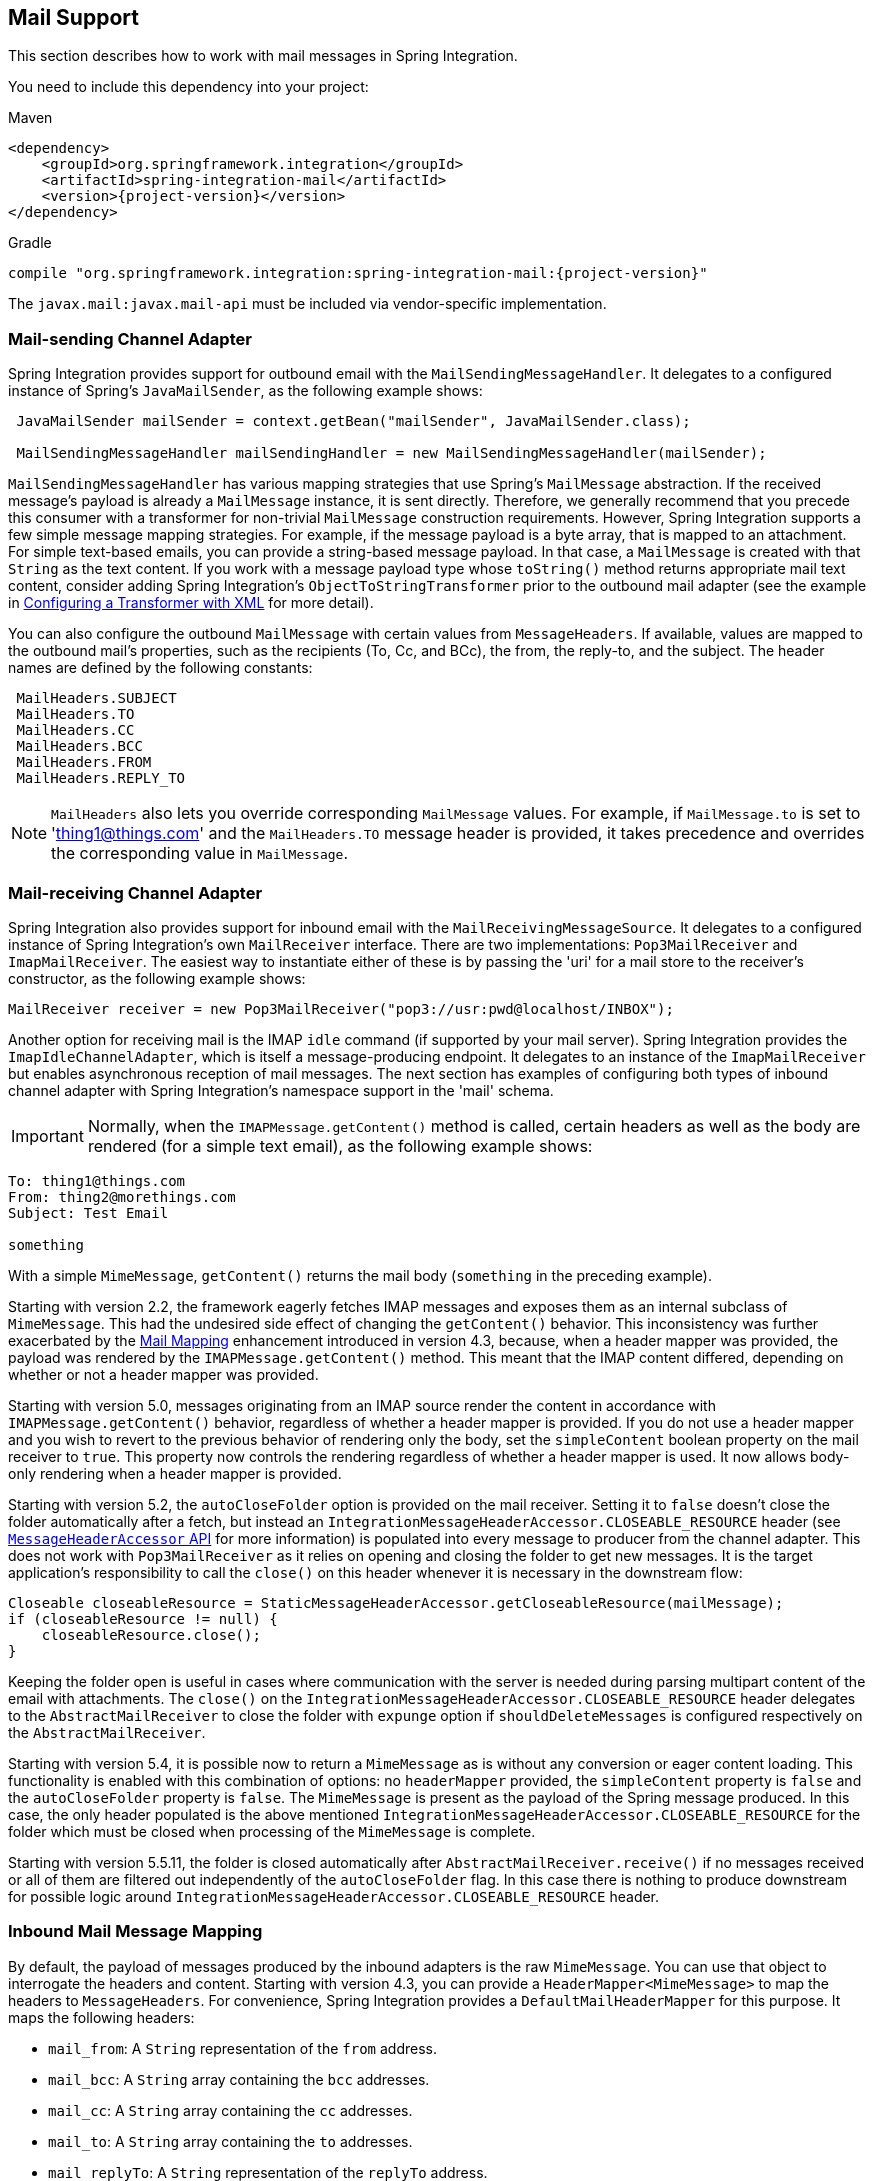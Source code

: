 [[mail]]
== Mail Support

This section describes how to work with mail messages in Spring Integration.

You need to include this dependency into your project:

====
[source, xml, subs="normal", role="primary"]
.Maven
----
<dependency>
    <groupId>org.springframework.integration</groupId>
    <artifactId>spring-integration-mail</artifactId>
    <version>{project-version}</version>
</dependency>
----

[source, groovy, subs="normal", role="secondary"]
.Gradle
----
compile "org.springframework.integration:spring-integration-mail:{project-version}"
----
====

The `javax.mail:javax.mail-api` must be included via vendor-specific implementation.

[[mail-outbound]]
=== Mail-sending Channel Adapter

Spring Integration provides support for outbound email with the `MailSendingMessageHandler`.
It delegates to a configured instance of Spring's `JavaMailSender`, as the following example shows:

====
[source,java]
----
 JavaMailSender mailSender = context.getBean("mailSender", JavaMailSender.class);

 MailSendingMessageHandler mailSendingHandler = new MailSendingMessageHandler(mailSender);
----
====

`MailSendingMessageHandler` has various mapping strategies that use Spring's `MailMessage` abstraction.
If the received message's payload is already a `MailMessage` instance, it is sent directly.
Therefore, we generally recommend that you precede this consumer with a transformer for non-trivial `MailMessage` construction requirements.
However, Spring Integration supports a few simple message mapping strategies.
For example, if the message payload is a byte array, that is mapped to an attachment.
For simple text-based emails, you can provide a string-based message payload.
In that case, a `MailMessage` is created with that `String` as the text content.
If you work with a message payload type whose `toString()` method returns appropriate mail text content, consider adding Spring Integration's `ObjectToStringTransformer` prior to the outbound mail adapter (see the example in <<./transformer.adoc#transformer-namespace,Configuring a Transformer with XML>> for more detail).

You can also configure the outbound `MailMessage` with certain values from `MessageHeaders`.
If available, values are mapped to the outbound mail's properties, such as the recipients (To, Cc, and BCc), the from, the reply-to, and the subject.
The header names are defined by the following constants:

====
[source,java]
----
 MailHeaders.SUBJECT
 MailHeaders.TO
 MailHeaders.CC
 MailHeaders.BCC
 MailHeaders.FROM
 MailHeaders.REPLY_TO
----
====

NOTE: `MailHeaders` also lets you override corresponding `MailMessage` values.
For example, if `MailMessage.to` is set to 'thing1@things.com' and the `MailHeaders.TO` message header is provided, it takes precedence and overrides the corresponding value in `MailMessage`.

[[mail-inbound]]
=== Mail-receiving Channel Adapter

Spring Integration also provides support for inbound email with the `MailReceivingMessageSource`.
It delegates to a configured instance of Spring Integration's own `MailReceiver` interface.
There are two implementations: `Pop3MailReceiver` and `ImapMailReceiver`.
The easiest way to instantiate either of these is by passing the 'uri' for a mail store to the receiver's constructor, as the following example shows:

====
[source,java]
----
MailReceiver receiver = new Pop3MailReceiver("pop3://usr:pwd@localhost/INBOX");
----
====

Another option for receiving mail is the IMAP `idle` command (if supported by your mail server).
Spring Integration provides the `ImapIdleChannelAdapter`, which is itself a message-producing endpoint.
It delegates to an instance of the `ImapMailReceiver` but enables asynchronous reception of mail messages.
The next section has examples of configuring both types of inbound channel adapter with Spring Integration's namespace support in the 'mail' schema.

[[imap-format-important]]
[IMPORTANT]
====
Normally, when the `IMAPMessage.getContent()` method is called, certain headers as well as the body are rendered (for a simple text email), as the following example shows:
====

====
[source]
----
To: thing1@things.com
From: thing2@morethings.com
Subject: Test Email

something
----
====

With a simple `MimeMessage`, `getContent()` returns the mail body (`something` in the preceding example).

Starting with version 2.2, the framework eagerly fetches IMAP messages and exposes them as an internal subclass of `MimeMessage`.
This had the undesired side effect of changing the `getContent()` behavior.
This inconsistency was further exacerbated by the <<mail-mapping, Mail Mapping>> enhancement introduced in version 4.3, because, when a header mapper was provided, the payload was rendered by the `IMAPMessage.getContent()` method.
This meant that the IMAP content differed, depending on whether or not a header mapper was provided.

Starting with version 5.0, messages originating from an IMAP source render the content in accordance with `IMAPMessage.getContent()` behavior, regardless of whether a header mapper is provided.
If you do not use a header mapper and you wish to revert to the previous behavior of rendering only the body, set the `simpleContent` boolean property on the mail receiver to `true`.
This property now controls the rendering regardless of whether a header mapper is used.
It now allows body-only rendering when a header mapper is provided.

Starting with version 5.2, the `autoCloseFolder` option is provided on the mail receiver.
Setting it to `false` doesn't close the folder automatically after a fetch, but instead an `IntegrationMessageHeaderAccessor.CLOSEABLE_RESOURCE` header (see <<./message.adoc#message-header-accessor,`MessageHeaderAccessor` API>> for more information) is populated into every message to producer from the channel adapter.
This does not work with `Pop3MailReceiver` as it relies on opening and closing the folder to get new messages.
It is the target application's responsibility to call the `close()` on this header whenever it is necessary in the downstream flow:

====
[source,java]
----
Closeable closeableResource = StaticMessageHeaderAccessor.getCloseableResource(mailMessage);
if (closeableResource != null) {
    closeableResource.close();
}
----
====

Keeping the folder open is useful in cases where communication with the server is needed during parsing multipart content of the email with attachments.
The `close()` on the `IntegrationMessageHeaderAccessor.CLOSEABLE_RESOURCE` header delegates to the `AbstractMailReceiver` to close the folder with `expunge` option if `shouldDeleteMessages` is configured respectively on the `AbstractMailReceiver`.

Starting with version 5.4, it is possible now to return a `MimeMessage` as is without any conversion or eager content loading.
This functionality is enabled with this combination of options: no `headerMapper` provided, the `simpleContent` property is `false` and the `autoCloseFolder` property is `false`.
The `MimeMessage` is present as the payload of the Spring message produced.
In this case, the only header populated is the above mentioned `IntegrationMessageHeaderAccessor.CLOSEABLE_RESOURCE` for the folder which must be closed when processing of the `MimeMessage` is complete.

Starting with version 5.5.11, the folder is closed automatically after `AbstractMailReceiver.receive()` if no messages received or all of them are filtered out independently of the `autoCloseFolder` flag.
In this case there is nothing to produce downstream for possible logic around `IntegrationMessageHeaderAccessor.CLOSEABLE_RESOURCE` header.

[[mail-mapping]]
=== Inbound Mail Message Mapping

By default, the payload of messages produced by the inbound adapters is the raw `MimeMessage`.
You can use that object to interrogate the headers and content.
Starting with version 4.3, you can provide a `HeaderMapper<MimeMessage>` to map the headers to `MessageHeaders`.
For convenience, Spring Integration provides a `DefaultMailHeaderMapper` for this purpose.
It maps the following headers:

* `mail_from`: A `String` representation of the `from` address.
* `mail_bcc`: A `String` array containing the `bcc` addresses.
* `mail_cc`: A `String` array containing the `cc` addresses.
* `mail_to`: A `String` array containing the `to` addresses.
* `mail_replyTo`: A `String` representation of the `replyTo` address.
* `mail_subject`: The mail subject.
* `mail_lineCount`: A line count (if available).
* `mail_receivedDate`: The received date (if available).
* `mail_size`: The mail size (if available).
* `mail_expunged`: A boolean indicating if the message is expunged.
* `mail_raw`: A `MultiValueMap` containing all the mail headers and their values.
* `mail_contentType`: The content type of the original mail message.
* `contentType`: The payload content type (see below).

When message mapping is enabled, the payload depends on the mail message and its implementation.
Email contents are usually rendered by a `DataHandler` within the `MimeMessage`.

For a `text/*` email, the payload is a `String` and the `contentType` header is the same as `mail_contentType`.

For a messages with embedded `javax.mail.Part` instances, the `DataHandler` usually renders a `Part` object.
These objects are not `Serializable` and are not suitable for serialization with alternative technologies such as `Kryo`.
For this reason, by default, when mapping is enabled, such payloads are rendered as a raw `byte[]` containing the `Part` data.
Examples of `Part` are `Message` and `Multipart`.
The `contentType` header is `application/octet-stream` in this case.
To change this behavior and receive a `Multipart` object payload, set `embeddedPartsAsBytes` to `false` on `MailReceiver`.
For content types that are unknown to the `DataHandler`, the contents are rendered as a `byte[]` with a `contentType` header of `application/octet-stream`.

When you do not provide a header mapper, the message payload is the `MimeMessage` presented by `javax.mail`.
The framework provides a `MailToStringTransformer` that you can use to convert the message by using a strategy to convert the mail contents to a `String`:

====
[source, java, role="primary"]
.Java DSL
----
   ...
   .transform(Mail.toStringTransformer())
   ...
----
[source, java, role="secondary"]
.Java
----
@Bean
@Transformer(inputChannel="...", outputChannel="...")
public Transformer transformer() {
    return new MailToStringTransformer();
}
----
[source, kotlin, role="secondary"]
.Kotlin
----
   ...
   transform(Mail.toStringTransformer())
   ...
----
[source, xml, role="secondary"]
.XML
----
<int-mail:mail-to-string-transformer ... >
----
====

Starting with version 4.3, the transformer handles embedded `Part` instances (as well as `Multipart` instances, which were handled previously).
The transformer is a subclass of `AbstractMailTransformer` that maps the address and subject headers from the preceding list.
If you wish to perform some other transformation on the message, consider subclassing `AbstractMailTransformer`.

Starting with version 5.4, when no `headerMapper` is provided, `autoCloseFolder` is `false` and `simpleContent` is `false`, the `MimeMessage` is returned as-is in the payload of the Spring message produced.
This way, the content of the `MimeMessage` is loaded on demand when referenced, later in the flow.
All of the mentioned above transformations are still valid.

[[mail-namespace]]
=== Mail Namespace Support

Spring Integration provides a namespace for mail-related configuration.
To use it, configure the following schema locations:

====
[source,xml]
----
<?xml version="1.0" encoding="UTF-8"?>
<beans xmlns="http://www.springframework.org/schema/schema/beans"
  xmlns:xsi="http://www.w3.org/2001/XMLSchema-instance"
  xmlns:int-mail="http://www.springframework.org/schema/integration/mail"
  xsi:schemaLocation="http://www.springframework.org/schema/beans
    https://www.springframework.org/schema/beans/spring-beans.xsd
    http://www.springframework.org/schema/integration/mail
    https://www.springframework.org/schema/integration/mail/spring-integration-mail.xsd">
----
====

To configure an outbound channel adapter, provide the channel from which to receive and the MailSender, as the following example shows:

====
[source,xml]
----
<int-mail:outbound-channel-adapter channel="outboundMail"
    mail-sender="mailSender"/>
----
====

Alternatively, you can provide the host, username, and password, as the following example shows:

====
[source,xml]
----
<int-mail:outbound-channel-adapter channel="outboundMail"
    host="somehost" username="someuser" password="somepassword"/>
----
====

Starting with version 5.1.3, the `host`, `username` ane `mail-sender` can be omitted, if `java-mail-properties` is provided.
However the `host` and `username` has to be configured with appropriate Java mail properties, e.g. for SMTP:

====
[source]
----
mail.user=someuser@gmail.com
mail.smtp.host=smtp.gmail.com
mail.smtp.port=587
----
====

NOTE: As with any outbound Channel Adapter, if the referenced channel is a `PollableChannel`, you should provide a `<poller>` element (see <<./endpoint.adoc#endpoint-namespace,Endpoint Namespace Support>>).

When you use the namespace support, you can also use a `header-enricher` message transformer.
Doing so simplifies the application of the headers mentioned earlier to any message prior to sending to the mail outbound channel adapter.

The following example assumes the payload is a Java bean with appropriate getters for the specified properties, but you can use any SpEL expression:

====
[source,xml]
----
<int-mail:header-enricher input-channel="expressionsInput" default-overwrite="false">
	<int-mail:to expression="payload.to"/>
	<int-mail:cc expression="payload.cc"/>
	<int-mail:bcc expression="payload.bcc"/>
	<int-mail:from expression="payload.from"/>
	<int-mail:reply-to expression="payload.replyTo"/>
	<int-mail:subject expression="payload.subject" overwrite="true"/>
</int-mail:header-enricher>
----
====

Alternatively, you can use the `value` attribute to specify a literal.
You also can specify `default-overwrite` and individual `overwrite` attributes to control the behavior with existing headers.

To configure an inbound channel adapter, you have the choice between polling or event-driven (assuming your mail server supports IMAP `idle` -- if not, then polling is the only option).
A polling channel adapter requires the store URI and the channel to which to send inbound messages.
The URI may begin with `pop3` or `imap`.
The following example uses an `imap` URI:

====
[source,xml]
----
<int-mail:inbound-channel-adapter id="imapAdapter"
      store-uri="imaps://[username]:[password]@imap.gmail.com/INBOX"
      java-mail-properties="javaMailProperties"
      channel="receiveChannel"
      should-delete-messages="true"
      should-mark-messages-as-read="true"
      auto-startup="true">
      <int:poller max-messages-per-poll="1" fixed-rate="5000"/>
</int-mail:inbound-channel-adapter>
----
====

If you do have IMAP `idle` support, you may want to configure the `imap-idle-channel-adapter` element instead.
Since the `idle` command enables event-driven notifications, no poller is necessary for this adapter.
It sends a message to the specified channel as soon as it receives the notification that new mail is available.
The following example configures an IMAP `idle` mail channel:

====
[source,xml]
----
<int-mail:imap-idle-channel-adapter id="customAdapter"
      store-uri="imaps://[username]:[password]@imap.gmail.com/INBOX"
      channel="receiveChannel"
      auto-startup="true"
      should-delete-messages="false"
      should-mark-messages-as-read="true"
      java-mail-properties="javaMailProperties"/>
----
====

You can provide `javaMailProperties` by creating and populating a regular `java.utils.Properties` object -- for example, by using the `util` namespace provided by Spring.

IMPORTANT: If your username contains the '@' character, use '%40' instead of '@' to avoid parsing errors from the underlying JavaMail API.

The following example shows how to configure a `java.util.Properties` object:

====
[source,xml]
----
<util:properties id="javaMailProperties">
  <prop key="mail.imap.socketFactory.class">javax.net.ssl.SSLSocketFactory</prop>
  <prop key="mail.imap.socketFactory.fallback">false</prop>
  <prop key="mail.store.protocol">imaps</prop>
  <prop key="mail.debug">false</prop>
</util:properties>
----
====

[[search-term]]
By default, the `ImapMailReceiver` searches for messages based on the default `SearchTerm`, which is all mail messages that:

* Are RECENT (if supported)
* Are NOT ANSWERED
* Are NOT DELETED
* Are NOT SEEN
* hHave not been processed by this mail receiver (enabled by the use of the custom USER flag or simply NOT FLAGGED if not supported)

The custom user flag is `spring-integration-mail-adapter`, but you can configure it.
Since version 2.2, the `SearchTerm` used by the `ImapMailReceiver` is fully configurable with `SearchTermStrategy`, which you can inject by using the `search-term-strategy` attribute.
A `SearchTermStrategy` is a strategy interface with a single method that lets you create an instance of the `SearchTerm` used by the `ImapMailReceiver`.
The following listing shows the `SearchTermStrategy` interface:

====
[source,java]
----
public interface SearchTermStrategy {

    SearchTerm generateSearchTerm(Flags supportedFlags, Folder folder);

}
----
====

The following example relies `TestSearchTermStrategy` rather than the default `SearchTermStrategy`:

====
[source,xml]
----
<mail:imap-idle-channel-adapter id="customAdapter"
			store-uri="imap:something"
			…
			search-term-strategy="searchTermStrategy"/>

<bean id="searchTermStrategy"
  class="o.s.i.mail.config.ImapIdleChannelAdapterParserTests.TestSearchTermStrategy"/>
----
====

See <<imap-seen>> for information about message flagging.

[[imap-peek]]
[IMPORTANT]
.Important: IMAP PEEK
=====
Starting with version 4.1.1, the IMAP mail receiver uses the `mail.imap.peek` or `mail.imaps.peek` JavaMail property, if specified.
Previously, the receiver ignored the property and always set the `PEEK` flag.
Now, if you explicitly set this property to `false`, the message ise marked as `\Seen` regardless of the setting of `shouldMarkMessagesRead`.
If not specified, the previous behavior is retained (peek is `true`).
=====

==== IMAP `idle` and Lost Connections

When using an IMAP `idle` channel adapter, connections to the server may be lost (for example, through network failure) and, since the JavaMail documentation explicitly states that the actual IMAP API is experimental, it is important to understand the differences in the API and how to deal with them when configuring IMAP `idle` adapters.
Currently, Spring Integration mail adapters were tested with JavaMail 1.4.1 and JavaMail 1.4.3.
Depending on which one is used, you must pay special attention to some of the JavaMail properties that need to be set with regard to auto-reconnect.

NOTE: The following behavior was observed with Gmail but should provide you with some tips on how to solve re-connect issue with other providers.
However feedback is always welcome.
Again, the following notes are based on Gmail.

With JavaMail 1.4.1, if you set the `mail.imaps.timeout` property to a relatively short period of time (approximately 5 min in our testing), `IMAPFolder.idle()` throws `FolderClosedException` after this timeout.
However, if this property is not set (it should be indefinite) the  `IMAPFolder.idle()` method never returns and never throws an exception.
It does, however, reconnect automatically if the connection was lost for a short period of time (under 10 min in our testing).
However, if the connection was lost for a long period of time (over 10 min), `IMAPFolder.idle()`, does not throw `FolderClosedException` and does not re-establish the connection, and remains in the blocked state indefinitely, thus leaving you no possibility to reconnect without restarting the adapter.
Consequently, the only way to make re-connecting work with JavaMail 1.4.1 is to set the `mail.imaps.timeout` property explicitly to some value, but it also means that such value should be relatively short (under 10 min) and the connection should be re-established relatively quickly.
Again, it may be different with providers other than Gmail.
With JavaMail 1.4.3 introduced significant improvements to the API, ensuring that there is always a condition that forces the `IMAPFolder.idle()` method to return  `StoreClosedException` or `FolderClosedException` or to simply return, thus letting you proceed with auto-reconnecting.
Currently auto-reconnecting runs infinitely making attempts to reconnect every ten seconds.

IMPORTANT: In both configurations, `channel` and `should-delete-messages` are required attributes.
You should understand why `should-delete-messages` is required.
The issue is with the POP3 protocol, which does not have any knowledge of messages that were read.
It can only know what has been read within a single session.
This means that, when your POP3 mail adapter runs, emails are successfully consumed as as they become available during each poll and no single email message is delivered more then once.
However, as soon as you restart your adapter and begin a new session, all the email messages that might have been retrieved in the previous session are retrieved again.
That is the nature of POP3.
Some might argue that `should-delete-messages` should be `true` by default.
In other words, there are two valid and mutually exclusive use that make it very hard to pick a single best default.
You may want to configure your adapter as the only email receiver, in which case you want to be able to restart your adapter without fear that previously delivered messages are not delivered again.
In this case, setting `should-delete-messages` to `true` would make the most sense.
However, you may have another use case where you may want to have multiple adapters monitor email servers and their content.
In other words, you want to 'peek but not touch'.
Then setting `should-delete-messages` to `false` is much more appropriate.
So since it is hard to choose what should be the right default value for the `should-delete-messages` attribute, we made it a required attribute to be set by you.
Leaving it up to you also means that you are less likely to end up with unintended behavior.

NOTE: When configuring a polling email adapter's `should-mark-messages-as-read` attribute, you should be aware of the protocol you are configuring to retrieve messages.
For example, POP3 does not support this flag, which means setting it to either value has no effect, as messages are not marked as read.

In the case of a silently dropped connection, an idle cancel task is run in the background periodically (a new IDLE will usually immediately be processed).
To control this interval, a `cancelIdleInterval` option is provided; default 120 (2 minutes).
RFC 2177 recommends an interval no larger than 29 minutes.

[IMPORTANT]
=====
You should understand that that these actions (marking messages read and deleting messages) are performed after the messages are received but before they are processed.
This can cause messages to be lost.

You may wish to consider using transaction synchronization instead.
See <<mail-tx-sync>>.
=====

The `<imap-idle-channel-adapter/>` also accepts the 'error-channel' attribute.
If a downstream exception is thrown and an 'error-channel' is specified, a `MessagingException` message containing the failed message and the original exception is sent to this channel.
Otherwise, if the downstream channels are synchronous, any such exception is logged as a warning by the channel adapter.

NOTE: Beginning with the 3.0 release, the IMAP `idle` adapter emits application events (specifically `ImapIdleExceptionEvent` instances) when exceptions occur.
This allows applications to detect and act on those exceptions.
You can obtain the events by using an `<int-event:inbound-channel-adapter>` or any `ApplicationListener` configured to receive an `ImapIdleExceptionEvent` or one of its super classes.

[[imap-seen]]
=== Marking IMAP Messages When `\Recent` Is Not Supported

If `shouldMarkMessagesAsRead` is true, the IMAP adapters set the `\Seen` flag.

In addition, when an email server does not support the `\Recent` flag, the IMAP adapters mark messages with a user flag (by default, `spring-integration-mail-adapter`), as long as the server supports user flags.
If not, `Flag.FLAGGED` is set to `true`.
These flags are applied regardless of the `shouldMarkMessagesRead` setting.

As discussed in <<search-term>>, the default `SearchTermStrategy` ignore messages that are so flagged.

Starting with version 4.2.2, you can set the name of the user flag by using `setUserFlag` on the `MailReceiver`.
Doing so lets multiple receivers use a different flag (as long as the mail server supports user flags).
The `user-flag` attribute is available when configuring the adapter with the namespace.

[[mail-filtering]]
=== Email Message Filtering

Very often, you may encounter a requirement to filter incoming messages (for example, you want to read only emails that have 'Spring Integration' in the `Subject` line).
You can accomplish this by connecting an inbound mail adapter with an expression-based `Filter`.
Although it would work, there is a downside to this approach.
Since messages would be filtered after going through the inbound mail adapter, all such messages would be marked as read (`SEEN`) or unread (depending on the value of `should-mark-messages-as-read` attribute).
However, in reality, it be more useful to mark messages as `SEEN` only if they pass the filtering criteria.
This is similar to looking at your email client while scrolling through all the messages in the preview pane, but only flagging messages that were actually opened and read as `SEEN`.

Spring Integration 2.0.4 introduced the `mail-filter-expression` attribute on `inbound-channel-adapter` and `imap-idle-channel-adapter`.
This attribute lets you provide an expression that is a combination of SpEL and a regular expression.
For example if you would like to read only emails that contain 'Spring Integration' in the subject line, you would configure the `mail-filter-expression` attribute like as follows: `mail-filter-expression="subject matches '(?i).*Spring Integration.*"`.

Since `javax.mail.internet.MimeMessage` is the root context of the SpEL evaluation context, you can filter on any value available through `MimeMessage`, including the actual body of the message.
This one is particularly important, since reading the body of the message typically results in such messages being marked as `SEEN` by default.
However, since we now set the `PEEK` flag of every incoming message to 'true', only messages that were explicitly marked as `SEEN` are marked as read.

So, in the following example, only messages that match the filter expression are output by this adapter and only those messages are marked as read:

====
[source,xml]
----
<int-mail:imap-idle-channel-adapter id="customAdapter"
	store-uri="imaps://some_google_address:${password}@imap.gmail.com/INBOX"
	channel="receiveChannel"
	should-mark-messages-as-read="true"
	java-mail-properties="javaMailProperties"
	mail-filter-expression="subject matches '(?i).*Spring Integration.*'"/>
----
====

In the preceding example, thanks to the `mail-filter-expression` attribute, only messages that contain 'Spring Integration' in the subject line are produced by this adapter.

Another reasonable question is what happens on the next poll or idle event or what happens when such an adapter is restarted.
Can there be duplication of massages to be filtered? In other words, if, on the last retrieval where you had five new messages and only one passed the filter, what would happen with the other four?
Would they go through the filtering logic again on the next poll or idle?
After all, they were not marked as `SEEN`.
The answer is no.
They would not be subject to duplicate processing due to another flag (`RECENT`) that is set by the email server and is used by the Spring Integration mail search filter.
Folder implementations set this flag to indicate that this message is new to this folder.
That is, it has arrived since the last time this folder was opened.
In other words, while our adapter may peek at the email, it also lets the email server know that such email was touched and should therefore be marked as `RECENT` by the email server.

[[mail-tx-sync]]
=== Transaction Synchronization

Transaction synchronization for inbound adapters lets you take different actions after a transaction commits or rolls back.
You can enable transaction synchronization by adding a `<transactional/>` element to the poller for the polled `<inbound-adapter/>` or to the `<imap-idle-inbound-adapter/>`.
Even if there is no 'real' transaction involved, you can still enable this feature by using a `PseudoTransactionManager` with the `<transactional/>` element.
For more information, see <<./transactions.adoc#transaction-synchronization,Transaction Synchronization>>.

Because of the many different mail servers and specifically the limitations that some have, at this time we provide only a strategy for these transaction synchronizations.
You can send the messages to some other Spring Integration components or invoke a custom bean to perform some action.
For example, to move an IMAP message to a different folder after the transaction commits, you might use something similar to the following:

====
[source,xml]
----
<int-mail:imap-idle-channel-adapter id="customAdapter"
    store-uri="imaps://something.com:password@imap.something.com/INBOX"
    channel="receiveChannel"
    auto-startup="true"
    should-delete-messages="false"
    java-mail-properties="javaMailProperties">
    <int:transactional synchronization-factory="syncFactory"/>
</int-mail:imap-idle-channel-adapter>

<int:transaction-synchronization-factory id="syncFactory">
    <int:after-commit expression="@syncProcessor.process(payload)"/>
</int:transaction-synchronization-factory>

<bean id="syncProcessor" class="thing1.thing2.Mover"/>
----
====

The following example shows what the `Mover` class might look like:

====
[source,java]
----
public class Mover {

    public void process(MimeMessage message) throws Exception{
        Folder folder = message.getFolder();
        folder.open(Folder.READ_WRITE);
        String messageId = message.getMessageID();
        Message[] messages = folder.getMessages();
        FetchProfile contentsProfile = new FetchProfile();
        contentsProfile.add(FetchProfile.Item.ENVELOPE);
        contentsProfile.add(FetchProfile.Item.CONTENT_INFO);
        contentsProfile.add(FetchProfile.Item.FLAGS);
        folder.fetch(messages, contentsProfile);
        // find this message and mark for deletion
        for (int i = 0; i < messages.length; i++) {
            if (((MimeMessage) messages[i]).getMessageID().equals(messageId)) {
                messages[i].setFlag(Flags.Flag.DELETED, true);
                break;
            }
        }

        Folder somethingFolder = store.getFolder("SOMETHING"));
        somethingFolder.appendMessages(new MimeMessage[]{message});
        folder.expunge();
        folder.close(true);
        somethingFolder.close(false);
    }
}
----
====

IMPORTANT: For the message to be still available for manipulation after the transaction, _should-delete-messages_ must be set to 'false'.

[[mail-java-dsl-configuration]]
=== Configuring channel adapters with the Java DSL

To configure mail mail component in Java DSL, the framework provides a `o.s.i.mail.dsl.Mail` factory, which can be used like this:

====
[source, java]
----
@SpringBootApplication
public class MailApplication {

    public static void main(String[] args) {
        new SpringApplicationBuilder(MailApplication.class)
            .web(false)
            .run(args);
    }

    @Bean
    public IntegrationFlow imapMailFlow() {
        return IntegrationFlows
                .from(Mail.imapInboundAdapter("imap://user:pw@host:port/INBOX")
                            .searchTermStrategy(this::fromAndNotSeenTerm)
                            .userFlag("testSIUserFlag")
                            .simpleContent(true)
                            .javaMailProperties(p -> p.put("mail.debug", "false")),
                    e -> e.autoStartup(true)
                            .poller(p -> p.fixedDelay(1000)))
                .channel(MessageChannels.queue("imapChannel"))
                .get();
    }

    @Bean
    public IntegrationFlow sendMailFlow() {
        return IntegrationFlows.from("sendMailChannel")
                .enrichHeaders(Mail.headers()
                        .subjectFunction(m -> "foo")
                        .from("foo@bar")
                        .toFunction(m -> new String[] { "bar@baz" }))
                .handle(Mail.outboundAdapter("gmail")
                            .port(smtpServer.getPort())
                            .credentials("user", "pw")
                            .protocol("smtp")),
                    e -> e.id("sendMailEndpoint"))
                .get();
    }
}
----
====
